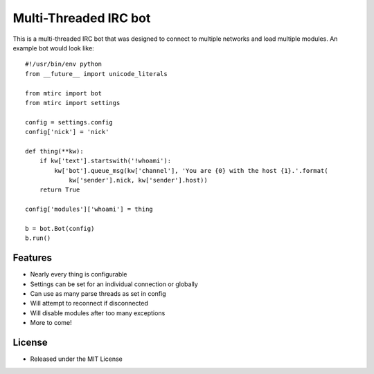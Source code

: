 ======================
Multi-Threaded IRC bot
======================

This is a multi-threaded IRC bot that was designed to connect to
multiple networks and load multiple modules.
An example bot would look like::

    #!/usr/bin/env python
    from __future__ import unicode_literals

    from mtirc import bot
    from mtirc import settings

    config = settings.config
    config['nick'] = 'nick'

    def thing(**kw):
        if kw['text'].startswith('!whoami'):
            kw['bot'].queue_msg(kw['channel'], 'You are {0} with the host {1}.'.format(
                kw['sender'].nick, kw['sender'].host))
        return True

    config['modules']['whoami'] = thing

    b = bot.Bot(config)
    b.run()

Features
=========
* Nearly every thing is configurable

* Settings can be set for an individual connection or globally

* Can use as many parse threads as set in config

* Will attempt to reconnect if disconnected

* Will disable modules after too many exceptions

* More to come!

License
=========

* Released under the MIT License